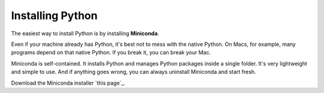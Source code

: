 Installing Python
=================

The easiest way to install Python is by installing **Miniconda**.

Even if your machine already has Python, it's best not to mess with the native Python. On Macs, for example, many programs depend on that native Python. If you break it, you can break your Mac.

Miniconda is self-contained. It installs Python and manages Python packages inside a single folder. It's very lightweight and simple to use. And if anything goes wrong, you can always uninstall Miniconda and start fresh.

Download the Miniconda installer `this page`_.

.. _`this_page`: https://conda.io/miniconda.html
